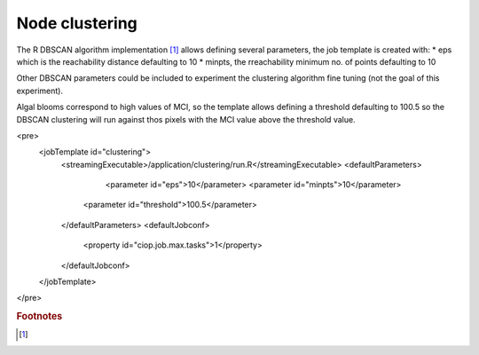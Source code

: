 Node clustering
===============

The R DBSCAN algorithm implementation [#f1]_ allows defining several parameters, the job template is created with:
* eps which is the reachability distance defaulting to 10
* minpts, the rreachability minimum no. of points defaulting to 10

Other DBSCAN parameters could be included to experiment the clustering algorithm fine tuning (not the goal of this experiment).

Algal blooms correspond to high values of MCI, so the template allows defining a threshold defaulting to 100.5 so the DBSCAN clustering will run against thos pixels with the MCI value above the threshold value.

<pre>
  <jobTemplate id="clustering">
    <streamingExecutable>/application/clustering/run.R</streamingExecutable>
    <defaultParameters>
	  <parameter id="eps">10</parameter>
	  <parameter id="minpts">10</parameter>
      <parameter id="threshold">100.5</parameter>
    </defaultParameters>
    <defaultJobconf>
      <property id="ciop.job.max.tasks">1</property>
    </defaultJobconf>
  </jobTemplate>
</pre>

.. rubric:: Footnotes

.. [#f1]
